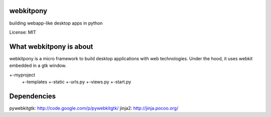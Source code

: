 webkitpony
=========================

building webapp-like desktop apps in python

License: MIT

.. image:: https://zack.schnapptack.de/attachments/512/pony_2.jpg

What webkitpony is about
==========================

webkitpony is a micro framework to build desktop applications with web technologies.
Under the hood, it uses webkit embedded in a gtk window. 

+-myproject
  +-templates   
  +-static
  +-urls.py
  +-views.py
  +-start.py

Dependencies
=========================

pywebkitgtk: http://code.google.com/p/pywebkitgtk/
jinja2: http://jinja.pocoo.org/





